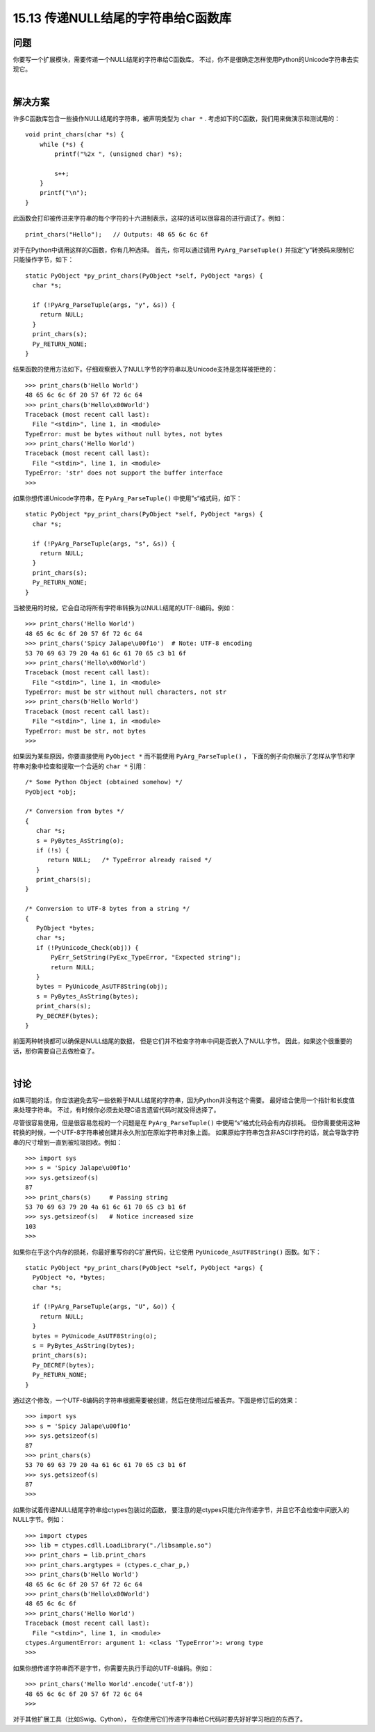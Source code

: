 ==============================
15.13 传递NULL结尾的字符串给C函数库
==============================

----------
问题
----------
你要写一个扩展模块，需要传递一个NULL结尾的字符串给C函数库。
不过，你不是很确定怎样使用Python的Unicode字符串去实现它。

|

----------
解决方案
----------
许多C函数库包含一些操作NULL结尾的字符串，被声明类型为 ``char *`` .
考虑如下的C函数，我们用来做演示和测试用的：

::

    void print_chars(char *s) {
        while (*s) {
            printf("%2x ", (unsigned char) *s);

            s++;
        }
        printf("\n");
    }

此函数会打印被传进来字符串的每个字符的十六进制表示，这样的话可以很容易的进行调试了。例如：

::

    print_chars("Hello");   // Outputs: 48 65 6c 6c 6f

对于在Python中调用这样的C函数，你有几种选择。
首先，你可以通过调用 ``PyArg_ParseTuple()`` 并指定”y“转换码来限制它只能操作字节，如下：

::

    static PyObject *py_print_chars(PyObject *self, PyObject *args) {
      char *s;

      if (!PyArg_ParseTuple(args, "y", &s)) {
        return NULL;
      }
      print_chars(s);
      Py_RETURN_NONE;
    }

结果函数的使用方法如下。仔细观察嵌入了NULL字节的字符串以及Unicode支持是怎样被拒绝的：

::

    >>> print_chars(b'Hello World')
    48 65 6c 6c 6f 20 57 6f 72 6c 64
    >>> print_chars(b'Hello\x00World')
    Traceback (most recent call last):
      File "<stdin>", line 1, in <module>
    TypeError: must be bytes without null bytes, not bytes
    >>> print_chars('Hello World')
    Traceback (most recent call last):
      File "<stdin>", line 1, in <module>
    TypeError: 'str' does not support the buffer interface
    >>>

如果你想传递Unicode字符串，在 ``PyArg_ParseTuple()`` 中使用”s“格式码，如下：

::

    static PyObject *py_print_chars(PyObject *self, PyObject *args) {
      char *s;

      if (!PyArg_ParseTuple(args, "s", &s)) {
        return NULL;
      }
      print_chars(s);
      Py_RETURN_NONE;
    }

当被使用的时候，它会自动将所有字符串转换为以NULL结尾的UTF-8编码。例如：

::

    >>> print_chars('Hello World')
    48 65 6c 6c 6f 20 57 6f 72 6c 64
    >>> print_chars('Spicy Jalape\u00f1o')  # Note: UTF-8 encoding
    53 70 69 63 79 20 4a 61 6c 61 70 65 c3 b1 6f
    >>> print_chars('Hello\x00World')
    Traceback (most recent call last):
      File "<stdin>", line 1, in <module>
    TypeError: must be str without null characters, not str
    >>> print_chars(b'Hello World')
    Traceback (most recent call last):
      File "<stdin>", line 1, in <module>
    TypeError: must be str, not bytes
    >>>

如果因为某些原因，你要直接使用 ``PyObject *`` 而不能使用 ``PyArg_ParseTuple()`` ，
下面的例子向你展示了怎样从字节和字符串对象中检查和提取一个合适的 ``char *`` 引用：

::

    /* Some Python Object (obtained somehow) */
    PyObject *obj;

    /* Conversion from bytes */
    {
       char *s;
       s = PyBytes_AsString(o);
       if (!s) {
          return NULL;   /* TypeError already raised */
       }
       print_chars(s);
    }

    /* Conversion to UTF-8 bytes from a string */
    {
       PyObject *bytes;
       char *s;
       if (!PyUnicode_Check(obj)) {
           PyErr_SetString(PyExc_TypeError, "Expected string");
           return NULL;
       }
       bytes = PyUnicode_AsUTF8String(obj);
       s = PyBytes_AsString(bytes);
       print_chars(s);
       Py_DECREF(bytes);
    }

前面两种转换都可以确保是NULL结尾的数据，
但是它们并不检查字符串中间是否嵌入了NULL字节。
因此，如果这个很重要的话，那你需要自己去做检查了。

|

----------
讨论
----------
如果可能的话，你应该避免去写一些依赖于NULL结尾的字符串，因为Python并没有这个需要。
最好结合使用一个指针和长度值来处理字符串。
不过，有时候你必须去处理C语言遗留代码时就没得选择了。

尽管很容易使用，但是很容易忽视的一个问题是在 ``PyArg_ParseTuple()``
中使用“s”格式化码会有内存损耗。
但你需要使用这种转换的时候，一个UTF-8字符串被创建并永久附加在原始字符串对象上面。
如果原始字符串包含非ASCII字符的话，就会导致字符串的尺寸增到一直到被垃圾回收。例如：

::

    >>> import sys
    >>> s = 'Spicy Jalape\u00f1o'
    >>> sys.getsizeof(s)
    87
    >>> print_chars(s)     # Passing string
    53 70 69 63 79 20 4a 61 6c 61 70 65 c3 b1 6f
    >>> sys.getsizeof(s)   # Notice increased size
    103
    >>>

如果你在乎这个内存的损耗，你最好重写你的C扩展代码，让它使用 ``PyUnicode_AsUTF8String()`` 函数。如下：

::

    static PyObject *py_print_chars(PyObject *self, PyObject *args) {
      PyObject *o, *bytes;
      char *s;

      if (!PyArg_ParseTuple(args, "U", &o)) {
        return NULL;
      }
      bytes = PyUnicode_AsUTF8String(o);
      s = PyBytes_AsString(bytes);
      print_chars(s);
      Py_DECREF(bytes);
      Py_RETURN_NONE;
    }

通过这个修改，一个UTF-8编码的字符串根据需要被创建，然后在使用过后被丢弃。下面是修订后的效果：

::

    >>> import sys
    >>> s = 'Spicy Jalape\u00f1o'
    >>> sys.getsizeof(s)
    87
    >>> print_chars(s)
    53 70 69 63 79 20 4a 61 6c 61 70 65 c3 b1 6f
    >>> sys.getsizeof(s)
    87
    >>>

如果你试着传递NULL结尾字符串给ctypes包装过的函数，
要注意的是ctypes只能允许传递字节，并且它不会检查中间嵌入的NULL字节。例如：

::

    >>> import ctypes
    >>> lib = ctypes.cdll.LoadLibrary("./libsample.so")
    >>> print_chars = lib.print_chars
    >>> print_chars.argtypes = (ctypes.c_char_p,)
    >>> print_chars(b'Hello World')
    48 65 6c 6c 6f 20 57 6f 72 6c 64
    >>> print_chars(b'Hello\x00World')
    48 65 6c 6c 6f
    >>> print_chars('Hello World')
    Traceback (most recent call last):
      File "<stdin>", line 1, in <module>
    ctypes.ArgumentError: argument 1: <class 'TypeError'>: wrong type
    >>>

如果你想传递字符串而不是字节，你需要先执行手动的UTF-8编码。例如：

::

    >>> print_chars('Hello World'.encode('utf-8'))
    48 65 6c 6c 6f 20 57 6f 72 6c 64
    >>>

对于其他扩展工具（比如Swig、Cython），
在你使用它们传递字符串给C代码时要先好好学习相应的东西了。
